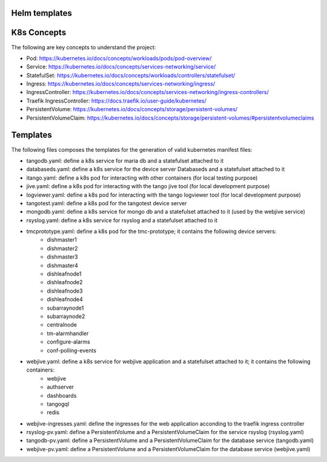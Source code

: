 Helm templates
====================

K8s Concepts
============
The following are key concepts to understand the project: 

* Pod: https://kubernetes.io/docs/concepts/workloads/pods/pod-overview/
* Service: https://kubernetes.io/docs/concepts/services-networking/service/
* StatefulSet: https://kubernetes.io/docs/concepts/workloads/controllers/statefulset/
* Ingress: https://kubernetes.io/docs/concepts/services-networking/ingress/
* IngressController: https://kubernetes.io/docs/concepts/services-networking/ingress-controllers/
* Traefik IngressController: https://docs.traefik.io/user-guide/kubernetes/
* PersistentVolume: https://kubernetes.io/docs/concepts/storage/persistent-volumes/
* PersistentVolumeClaim: https://kubernetes.io/docs/concepts/storage/persistent-volumes/#persistentvolumeclaims


Templates
=========

The following files composes the templates for the generation of valid kubernetes manifest files: 

* tangodb.yaml: define a k8s service for maria db and a statefulset attached to it
* databaseds.yaml: define a k8s service for the device server Databaseds and a statefulset attached to it
* itango.yaml: define a k8s pod for interacting with other containers (for local testing purpose)
* jive.yaml: define a k8s pod for interacting with the tango jive tool (for local development purpose)
* logviewer.yaml: define a k8s pod for interacting with the tango logviewer tool  (for local development purpose)
* tangotest.yaml: define a k8s pod for the tangotest device server
* mongodb.yaml: define a k8s service for mongo db and a statefulset attached to it (used by the webjive service)
* rsyslog.yaml: define a k8s service for rsyslog and a statefulset attached to it
* tmcprototype.yaml: define a k8s pod for the tmc-prototype; it contains the following device servers: 
	* dishmaster1 
	* dishmaster2 
	* dishmaster3 
	* dishmaster4 
	* dishleafnode1 
	* dishleafnode2 
	* dishleafnode3 
	* dishleafnode4 
	* subarraynode1 
	* subarraynode2 
	* centralnode 
	* tm-alarmhandler
	* configure-alarms 
	* conf-polling-events
* webjive.yaml: define a k8s service for webjive application and a statefulset attached to it; it contains the following containers: 
	* webjive 
	* authserver 
	* dashboards 
	* tangogql 
	* redis
* webjive-ingresses.yaml: define the ingresses for the web application acconding to the traefik ingress controller
* rsyslog-pv.yaml: define a PersistentVolume and a PersistentVolumeClaim for the service rsyslog (rsyslog.yaml)
* tangodb-pv.yaml: define a PersistentVolume and a PersistentVolumeClaim for the database service (tangodb.yaml)
* webjive-pv.yaml: define a PersistentVolume and a PersistentVolumeClaim for the database service (webjive.yaml)


